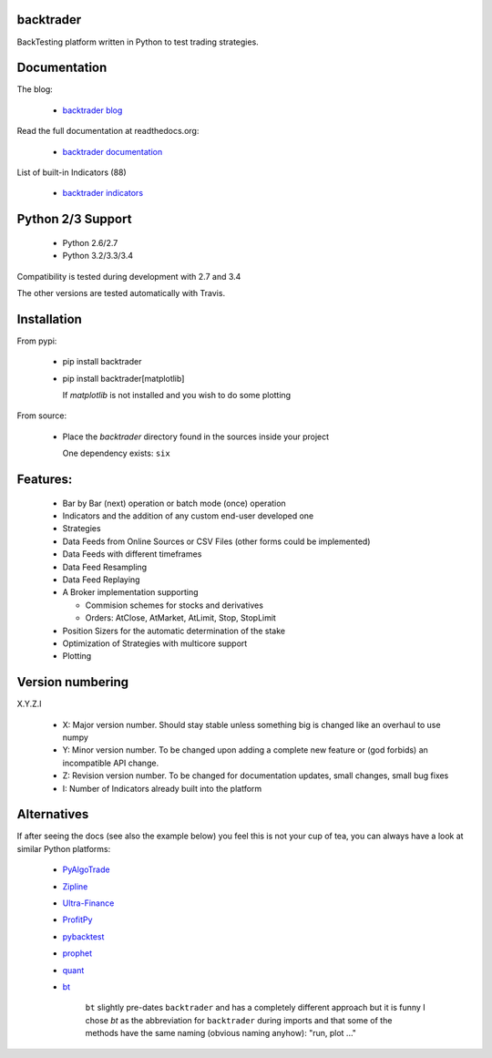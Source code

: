 
backtrader
==========

.. image:: https://img.shields.io/pypi/v/backtrader.svg
   :alt: PyPi Version
   :scale: 100%
   :target: https://pypi.python.org/pypi/backtrader/
.. image:: https://img.shields.io/pypi/dm/backtrader.svg
   :alt: PyPi Monthly Donwloads
   :scale: 100%
   :target: https://pypi.python.org/pypi/backtrader/
.. image:: https://travis-ci.org/mementum/backtrader.png?branch=master
   :alt: Travis-ci Build Status
   :scale: 100%
   :target: https://travis-ci.org/mementum/backtrader
.. image:: https://img.shields.io/pypi/l/backtrader.svg
   :alt: License
   :scale: 100%
   :target: https://github.com/mementum/backtrader/blob/master/LICENSE
.. image:: https://readthedocs.org/projects/backtrader/badge/?version=latest
   :alt: Documentation Status
   :scale: 100%
   :target: https://readthedocs.org/projects/backtrader/
.. image:: https://badges.gitter.im/mementum/backtrader.png
   :alt: Gitter chat
   :scale: 100%
   :target: https://gitter.im/mementum/backtrader

BackTesting platform written in Python to test trading strategies.

Documentation
=============

The blog:

  - `backtrader blog <http://www.backtrader.com>`_

Read the full documentation at readthedocs.org:

  - `backtrader documentation <http://backtrader.readthedocs.org/en/latest/introduction.html>`_

List of built-in Indicators (88)

  - `backtrader indicators <http://backtrader.readthedocs.org/indautoref.html>`_

Python 2/3 Support
==================

  - Python 2.6/2.7
  - Python 3.2/3.3/3.4

Compatibility is tested during development with 2.7 and 3.4

The other versions are tested automatically with Travis.

Installation
============

From pypi:

  - pip install backtrader

  - pip install backtrader[matplotlib]

    If `matplotlib` is not installed and you wish to do some plotting

From source:

  - Place the *backtrader* directory found in the sources inside your project

    One dependency exists: ``six``

Features:
=========

  - Bar by Bar (next) operation or batch mode (once) operation
  - Indicators and the addition of any custom end-user developed one
  - Strategies
  - Data Feeds from Online Sources or CSV Files (other forms could be
    implemented)
  - Data Feeds with different timeframes
  - Data Feed Resampling
  - Data Feed Replaying
  - A Broker implementation supporting

    - Commision schemes for stocks and derivatives
    - Orders: AtClose, AtMarket, AtLimit, Stop, StopLimit

  - Position Sizers for the automatic determination of the stake
  - Optimization of Strategies with multicore support
  - Plotting

Version numbering
=================

X.Y.Z.I

  - X: Major version number. Should stay stable unless something big is changed like an
    overhaul to use numpy
  - Y: Minor version number. To be changed upon adding a complete new feature or
    (god forbids) an incompatible API change.
  - Z: Revision version number. To be changed for documentation updates, small
    changes, small bug fixes
  - I: Number of Indicators already built into the platform

Alternatives
============

If after seeing the docs (see also the example below) you feel this is not your
cup of tea, you can always have a look at similar Python platforms:

  - `PyAlgoTrade <https://github.com/gbeced/pyalgotrade>`_
  - `Zipline <https://github.com/quantopian/zipline>`_
  - `Ultra-Finance <https://code.google.com/p/ultra-finance/>`_
  - `ProfitPy <https://code.google.com/p/profitpy/>`_
  - `pybacktest <https://github.com/ematvey/pybacktest>`_
  - `prophet <https://github.com/Emsu/prophet>`_
  - `quant <https://github.com/maihde/quant>`_
  - `bt <http://pmorissette.github.io/bt/index.html>`_

     ``bt`` slightly pre-dates ``backtrader`` and has a completely different
     approach but it is funny I chose *bt* as the abbreviation for
     ``backtrader`` during imports and that some of the methods have the same
     naming (obvious naming anyhow): "run, plot ..."
